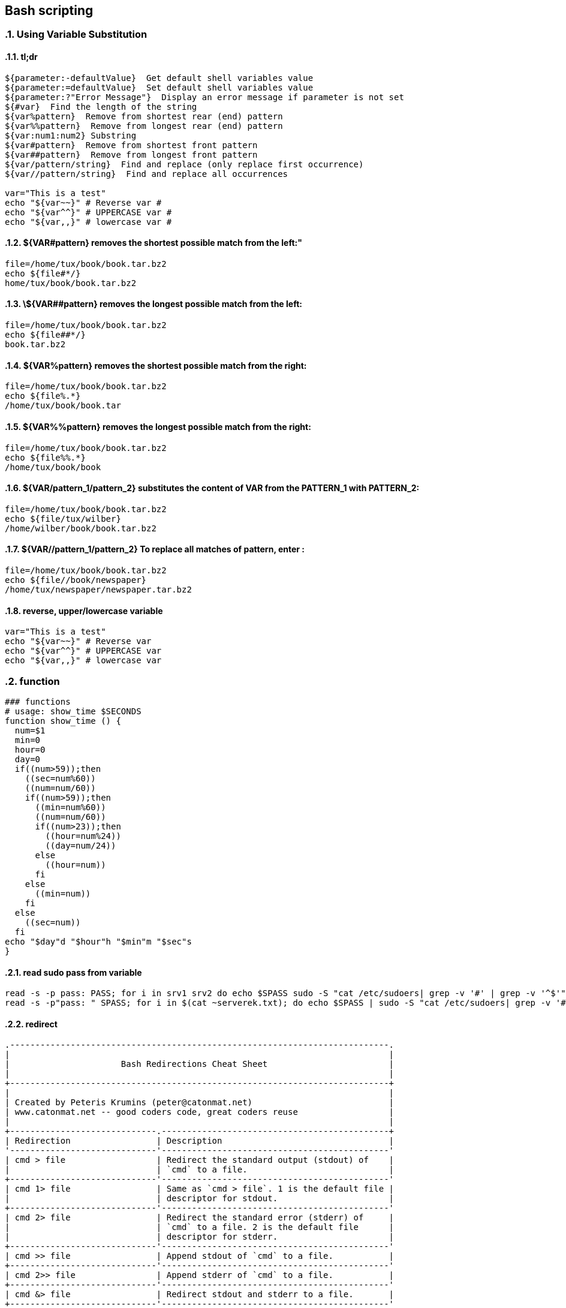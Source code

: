 
== Bash scripting
:toc:
:source-highlighter: rouge
:sectnums: |,all|

=== Using Variable Substitution

==== tl;dr

[source,bash]
----
${parameter:-defaultValue}  Get default shell variables value
${parameter:=defaultValue}  Set default shell variables value
${parameter:?"Error Message"}  Display an error message if parameter is not set
${#var}  Find the length of the string
${var%pattern}  Remove from shortest rear (end) pattern
${var%%pattern}  Remove from longest rear (end) pattern
${var:num1:num2} Substring
${var#pattern}  Remove from shortest front pattern
${var##pattern}  Remove from longest front pattern
${var/pattern/string}  Find and replace (only replace first occurrence)
${var//pattern/string}  Find and replace all occurrences

var="This is a test"
echo "${var~~}" # Reverse var #
echo "${var^^}" # UPPERCASE var #
echo "${var,,}" # lowercase var #
----


==== ${VAR#pattern} removes the shortest possible match from the left:"


[source,shell]
----
file=/home/tux/book/book.tar.bz2
echo ${file#*/}
home/tux/book/book.tar.bz2
----


==== \${VAR##pattern} removes the longest possible match from the left:


[source,shell]
----
file=/home/tux/book/book.tar.bz2
echo ${file##*/}
book.tar.bz2
----



==== ${VAR%pattern} removes the shortest possible match from the right:


[source,shell]
----
file=/home/tux/book/book.tar.bz2
echo ${file%.*}
/home/tux/book/book.tar
----


==== ${VAR%%pattern} removes the longest possible match from the right:


[source,shell]
----
file=/home/tux/book/book.tar.bz2
echo ${file%%.*}
/home/tux/book/book

----

==== ${VAR/pattern_1/pattern_2} substitutes the content of VAR from the PATTERN_1 with PATTERN_2:

[source,shell]
----
file=/home/tux/book/book.tar.bz2
echo ${file/tux/wilber}
/home/wilber/book/book.tar.bz2
----

==== ${VAR//pattern_1/pattern_2} To replace all matches of pattern, enter :

[source,shell]
----
file=/home/tux/book/book.tar.bz2
echo ${file//book/newspaper}
/home/tux/newspaper/newspaper.tar.bz2
----

==== reverse, upper/lowercase variable
[,bash]
----
var="This is a test"
echo "${var~~}" # Reverse var
echo "${var^^}" # UPPERCASE var
echo "${var,,}" # lowercase var
----



=== function

[,bash]
----
### functions
# usage: show_time $SECONDS
function show_time () {
  num=$1
  min=0
  hour=0
  day=0
  if((num>59));then
    ((sec=num%60))
    ((num=num/60))
    if((num>59));then
      ((min=num%60))
      ((num=num/60))
      if((num>23));then
        ((hour=num%24))
        ((day=num/24))
      else
        ((hour=num))
      fi
    else
      ((min=num))
    fi
  else
    ((sec=num))
  fi
echo "$day"d "$hour"h "$min"m "$sec"s
}
----

==== read sudo pass from variable

[,bash]
----
read -s -p pass: PASS; for i in srv1 srv2 do echo $SPASS sudo -S "cat /etc/sudoers| grep -v '#' | grep -v '^$'"; done
read -s -p"pass: " SPASS; for i in $(cat ~serverek.txt); do echo $SPASS | sudo -S "cat /etc/sudoers| grep -v '#' | grep -v '^$'"; done
----
==== redirect 

[,terminal]
----
.---------------------------------------------------------------------------.
|                                                                           |
|                      Bash Redirections Cheat Sheet                        |
|                                                                           |
+---------------------------------------------------------------------------+
|                                                                           |
| Created by Peteris Krumins (peter@catonmat.net)                           |
| www.catonmat.net -- good coders code, great coders reuse                  |
|                                                                           |
+-----------------------------.---------------------------------------------+
| Redirection                 | Description                                 |
'-----------------------------'---------------------------------------------'
| cmd > file                  | Redirect the standard output (stdout) of    |
|                             | `cmd` to a file.                            |
+-----------------------------'---------------------------------------------'
| cmd 1> file                 | Same as `cmd > file`. 1 is the default file |
|                             | descriptor for stdout.                      |
+-----------------------------'---------------------------------------------'
| cmd 2> file                 | Redirect the standard error (stderr) of     |
|                             | `cmd` to a file. 2 is the default file      |
|                             | descriptor for stderr.                      |
+-----------------------------'---------------------------------------------'
| cmd >> file                 | Append stdout of `cmd` to a file.           |
+-----------------------------'---------------------------------------------'
| cmd 2>> file                | Append stderr of `cmd` to a file.           |
+-----------------------------'---------------------------------------------'
| cmd &> file                 | Redirect stdout and stderr to a file.       |
+-----------------------------'---------------------------------------------'
| cmd > file 2>&1             | Another way to redirect both stdout and     |
|                             | stderr of `cmd` to a file. This *is not*    |
|                             | same as `cmd 2>&1 > file`.                  |
|                             | Redirection order matters!                  |
+-----------------------------'---------------------------------------------'
| cmd > /dev/null             | Discard stdout of `cmd`.                    |
+-----------------------------'---------------------------------------------'
| cmd 2> /dev/null            | Discard stderr of `cmd`.                    |
+-----------------------------'---------------------------------------------'
| cmd &> /dev/null            | Discard stdout and stderr.                  |
+-----------------------------'---------------------------------------------'
| cmd < file                  | Redirect the contents of the file to the    |
|                             | stdin of `cmd`.                             |
+-----------------------------'---------------------------------------------'
| cmd << EOL                  |                                             |
| foo                         | Redirect a bunch of lines to the stdin.     |
| bar                         | If 'EOL' is quoted, text is treated         |
| baz                         | literally. This is called a here-document.  |
| EOL                         |                                             |
+-----------------------------'---------------------------------------------'
| cmd <<- EOL                 |                                             |
| <tab>foo                    | Redirect a bunch of lines to the stdin.     |
| <tab><tab>bar               | The <tab>'s are ignored but not the         |
| EOL                         | whitespace. Helpful for formatting.         |
+-----------------------------'---------------------------------------------'
| cmd <<< "string"            | Redirect a single line of text to stdin.    |
|                             | This is called a here-string.               |
+-----------------------------'---------------------------------------------'
| exec 2> file                | Redirect stderr of all commands to a file   |
|                             | forever.                                    |
+-----------------------------'---------------------------------------------'
| exec 3< file                | Open a file for reading using a custom fd.  |
+-----------------------------'---------------------------------------------'
| exec 3> file                | Open a file for writing using a custom fd.  |
+-----------------------------'---------------------------------------------'
| exec 3<> file               | Open a file for reading and writing using   |
|                             | a custom file descriptor.                   |
+-----------------------------'---------------------------------------------'
| exec 3>&-                   | Close a file descriptor.                    |
+-----------------------------'---------------------------------------------'
| exec 4>&3                   | Make file descriptor 4 to be a copy of file |
|                             | descriptor 3. (Copy fd 3 to 4.)             |
+-----------------------------'---------------------------------------------'
| exec 4>&3-                  | Copy file descriptor 3 to 4 and close fd 3  |
+-----------------------------'---------------------------------------------'
| echo "foo" >&3              | Write to a custom file descriptor.          |
+-----------------------------'---------------------------------------------'
| cat <&3                     | Read from a custom file descriptor.         |
+-----------------------------'---------------------------------------------'
| (cmd1; cmd2) > file         | Redirect stdout from multiple commands to a |
|                             | file (using a sub-shell).                   |
+-----------------------------'---------------------------------------------'
| { cmd1; cmd2; } > file      | Redirect stdout from multiple commands to a |
|                             | file (faster; not using a sub-shell).       |
+-----------------------------'---------------------------------------------'
| exec 3<> /dev/tcp/host/port | Open a TCP connection to host:port.         |
+-----------------------------'---------------------------------------------'
| exec 3<> /dev/udp/host/port | Open a UDP connection to host:port.         |
+-----------------------------'---------------------------------------------'
| cmd <(cmd1)                 | Redirect stdout of `cmd1` to an anonymous   |
|                             | fifo, then pass the fifo to `cmd` as an     |
|                             | argument. Useful when `cmd` doesn't read    |
|                             | from stdin directly.                        |
+-----------------------------'---------------------------------------------'
| cmd < <(cmd1)               | Redirect stdout of `cmd1` to an anonymous   |
|                             | fifo, then redirect the fifo to stdin of    |
|                         ____' `cmd`. Best example:                        |
|                        | diff <(find /path1 | sort) <(find /path2 | sort) |
+------------------------'----.---------------------------------------------'
| cmd <(cmd1) <(cmd2)         | Redirect stdout of `cmd1` `cmd2` to two     |
|                             | anonymous fifos, then pass both fifos as    |
|                             | arguments to \verb|cmd|.                    |
+-----------------------------.---------------------------------------------'
| cmd1 >(cmd2)                | Run `cmd2` with its stdin connected to an   |
|                             | anonymous fifo, and pass the filename of    |
|                             | the pipe as an argument to `cmd1`.          |
+-----------------------------.---------------------------------------------'
| cmd1 | cmd2                 | Redirect stdout of cmd1 to stdin of `cmd2`. |
|                             | Pro-tip: This is the same as                |
|                             | `cmd1 > >(cmd2)`, same as `cmd2 < <(cmd1)`, |
|                             | same as `> >(cmd2) cmd1`, same as           |
|                             | `< <(cmd1) cmd2`.                           |
+-----------------------------'---------------------------------------------'
| cmd1 |& cmd2                | Redirect stdout and stderr of `cmd1` to     |
|                             | stdin of `cmd2` (bash 4.0+ only).           |
|                             | Use `cmd1 2>&1 | cmd2` for older bashes.    |
+-----------------------------'---------------------------------------------'
| cmd | tee file              | Redirect stdout of `cmd` to a file and      |
|                             | print it to screen.                         |
+-----------------------------'---------------------------------------------'
| exec {filew}> file          | Open a file for writing using a named file  |
|                             | descriptor called `{filew}` (bash 4.1+)     |
+-----------------------------'---------------------------------------------'
| cmd 3>&1 1>&2 2>&3          | Swap stdout and stderr of `cmd`.            |
+-----------------------------'---------------------------------------------'
| cmd > >(cmd1) 2> >(cmd2)    | Send stdout of `cmd` to `cmd1` and stderr   |
|                             | `cmd` to `cmd2`.                            |
+-----------------------------'---------------------------------------------'
| cmd1 | cmd2 | cmd3 | cmd4   | Find out the exit codes of all piped cmds.  |
| echo ${PIPESTATUS[@]}       |                                             |
+-----------------------------'---------------------------------------------'
----

* https://explainshell.com/
* https://devhints.io/bash
* https://tldr.sh/
* https://linuxcommandlibrary.com/
* https://mywiki.wooledge.org/BashPitfalls
